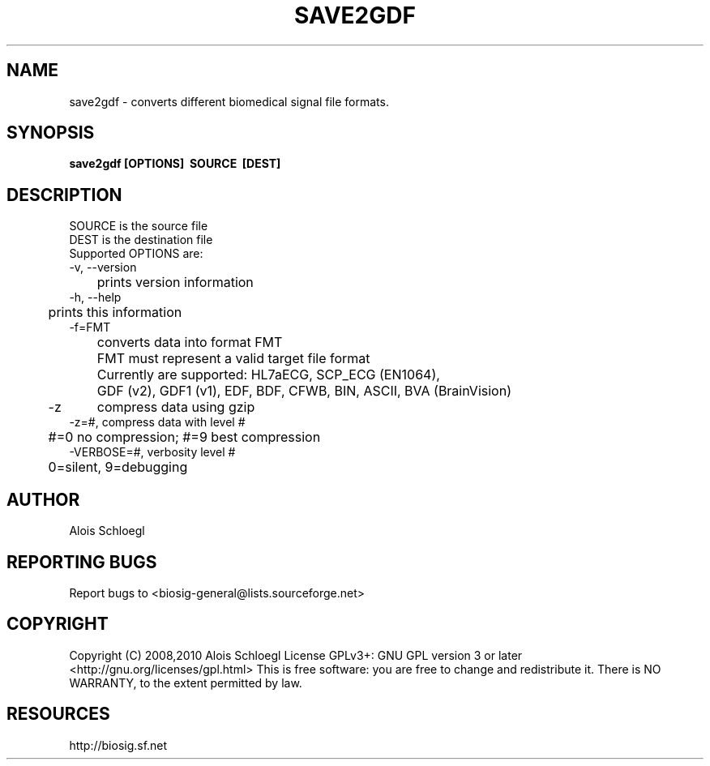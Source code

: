 .TH SAVE2GDF 1
.SH NAME
save2gdf - converts different biomedical signal file formats.

.SH SYNOPSIS
.B save2gdf\ [OPTIONS]\  SOURCE\  [DEST]


.SH DESCRIPTION
 SOURCE is the source file
 DEST is the destination file
 Supported OPTIONS are:
 -v, --version
 	prints version information
 -h, --help
 	prints this information
 -f=FMT
 	converts data into format FMT
 	FMT must represent a valid target file format
 	Currently are supported: HL7aECG, SCP_ECG (EN1064),
 	GDF (v2), GDF1 (v1), EDF, BDF, CFWB, BIN, ASCII, BVA (BrainVision)
 -z	compress data using gzip
 -z=#, compress data with level #
 	#=0 no compression; #=9 best compression
 -VERBOSE=#, verbosity level #
 	0=silent, 9=debugging

.SH AUTHOR
Alois Schloegl

.SH REPORTING BUGS 
Report bugs to <biosig-general@lists.sourceforge.net>

.SH COPYRIGHT
Copyright (C) 2008,2010 Alois Schloegl   
License GPLv3+:  GNU GPL version 3 or later <http://gnu.org/licenses/gpl.html>
This  is  free  software:  you  are free to change and redistribute it.
There is NO WARRANTY, to the extent permitted by law.

.SH RESOURCES
http://biosig.sf.net

